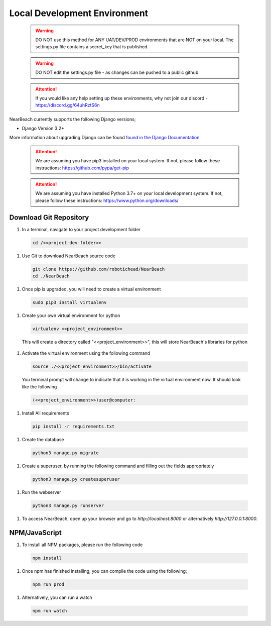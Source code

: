 .. _local-development-environment:

=============================
Local Development Environment
=============================

  .. warning:: DO NOT use this method for ANY UAT/DEV/PROD environments that are NOT on your local. The settings.py file contains a secret_key that is published.

  .. warning:: DO NOT edit the settings.py file - as changes can be pushed to a public github.

  .. attention:: If you would like any help setting up these environments, why not join our discord - https://discord.gg/64uhRztS6n

NearBeach currently supports the following Django versions;

- Django Version 3.2+

More information about upgrading Django can be found `found in the Django Documentation <https://docs.djangoproject.com/en/3.0/howto/upgrade-version/>`_

  .. attention:: We are assuming you have pip3 installed on your local system. If not, please follow these instructions: https://github.com/pypa/get-pip

  .. attention:: We are assuming you have installed Python 3.7+ on your local development system. If not, please follow these instructions: https://www.python.org/downloads/


-----------------------
Download Git Repository
-----------------------

#. In a terminal, navigate to your project development folder

  .. code-block:: bash

    cd /<<project-dev-folder>>

#. Use Git to download NearBeach source code

  .. code-block:: bash

    git clone https://github.com/robotichead/NearBeach
    cd ./NearBeach

#. Once pip is upgraded, you will need to create a virtual environment

  .. code-block:: bash

    sudo pip3 install virtualenv

#. Create your own virtual environment for python

  .. code-block:: bash

    virtualenv <<project_environment>>

  This will create a directory called "<<project_environment>>", this will store NearBeach's libraries for python

#. Activate the virtual environment using the following command

  .. code-block:: bash

    source ./<<project_environment>>/bin/activate

  You terminal prompt will change to indicate that it is working in the virtual environment now. It should look like the following

  .. code-block:: bash

    (<<project_environment>>)user@computer:

#. Install All requirements

  .. code-block:: bash

    pip install -r requirements.txt

#. Create the database

  .. code-block:: bash

    python3 manage.py migrate

#. Create a superuser, by running the following command and filling out the fields appropriately

  .. code-block:: bash
  
    python3 manage.py createsuperuser

#. Run the webserver

  .. code-block:: bash
  
    python3 manage.py runserver

#. To access NearBeach, open up your browser and go to `http://localhost:8000` or alternatively `http://127.0.0.1:8000`.

--------------
NPM/JavaScript
--------------

#. To install all NPM packages, please run the following code

  .. code-block:: bash

    npm install

#. Once npm has finished installing, you can compile the code using the following;

  .. code-block:: bash

    npm run prod

#. Alternatively, you can run a watch

  .. code-block:: bash

    npm run watch
